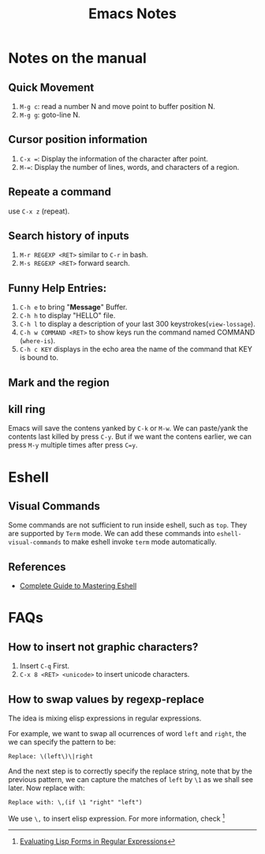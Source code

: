 #+TITLE: Emacs Notes

* Notes on the manual
** Quick Movement
   1. =M-g c=: read a number N and move point to buffer position N.
   2. =M-g g=: goto-line N.
** Cursor position information
   1. =C-x ==: Display the information of the character after point.
   2. =M-==: Display the number of lines, words, and characters of a region.
** Repeate a command
   use =C-x z= (repeat).
** Search history of inputs
   1. =M-r REGEXP <RET>= similar to =C-r= in bash.
   2. =M-s REGEXP <RET>= forward search.
** Funny Help Entries:
   1. =C-h e= to bring "*Message*" Buffer.
   2. =C-h h= to display "HELLO" file.
   3. =C-h l= to display a description of your last 300 keystrokes(=view-lossage=).
   4. =C-h w COMMAND <RET>= to show keys run the command named COMMAND (=where-is=).
   5. =C-h c KEY= displays in the echo area the name of the command
      that KEY is bound to.
** Mark and the region

** kill ring
   Emacs will save the contens yanked by =C-k= or =M-w=. We can
   paste/yank the contents last killed by press =C-y=. But if we want
   the contens earlier, we can press =M-y= multiple times after press
   =C=y=. 
   
* Eshell
** Visual Commands
   Some commands are not sufficient to run inside eshell, such as
   =top=. They are supported by =Term= mode. We can add these commands
   into =eshell-visual-commands= to make eshell invoke =term= mode automatically.
   
** References
   - [[http://www.masteringemacs.org/articles/2010/12/13/complete-guide-mastering-eshell/][Complete Guide to Mastering Eshell]]

* FAQs
** How to insert not graphic characters?
1. Insert =C-q= First.
2. =C-x 8 <RET> <unicode>= to insert unicode characters.

** How to swap values by regexp-replace
The idea is mixing elisp expressions in regular expressions.

For example, we want to swap all ocurrences of word =left= and
=right=, the we can specify the pattern to be:
#+begin_example
  Replace: \(left\)\|right
#+end_example
And the next step is to correctly specify the replace string, note
that by the previous pattern, we can capture the matches of =left= by
=\1= as we shall see later. Now replace with:
#+begin_example
  Replace with: \,(if \1 "right" "left")
#+end_example
We use =\,= to insert elisp expression. For more information, check [fn:elfre]

[fn:elfre] [[http://www.masteringemacs.org/article/evaluating-lisp-forms-regular-expressions][Evaluating Lisp Forms in Regular Expressions]]




